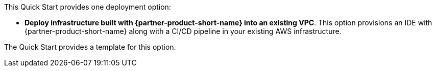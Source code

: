 // There are generally two deployment options. If additional are required, add them here

This Quick Start provides one deployment option:

* *Deploy infrastructure built with {partner-product-short-name} into an existing VPC*. This option provisions an IDE with {partner-product-short-name} along with a CI/CD pipeline in your existing AWS infrastructure.

The Quick Start provides a template for this option.